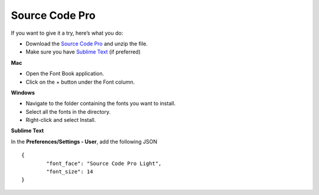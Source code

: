 Source Code Pro
===============

If you want to give it a try, here’s what you do:

* Download the `Source Code Pro`_ and unzip the file.
* Make sure you have `Sublime Text`_ (if preferred)

**Mac**

* Open the Font Book application.
* Click on the + button under the Font column.

**Windows**

* Navigate to the folder containing the fonts you want to install.

* Select all the fonts in the directory.

* Right-click and select Install.

**Sublime Text**

In the **Preferences/Settings - User**, add the following JSON

::

	{
		"font_face": "Source Code Pro Light",
		"font_size": 14
	}

.. _Source Code Pro: https://github.com/adobe-fonts/source-code-pro/archive/1.017R.zip

.. _Sublime Text: http://www.sublimetext.com/3

